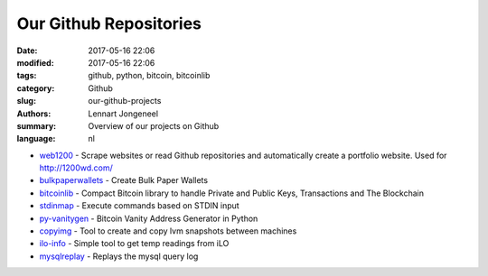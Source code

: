 
Our Github Repositories
=======================

:date: 2017-05-16 22:06
:modified: 2017-05-16 22:06
:tags: github, python, bitcoin, bitcoinlib
:category: Github
:slug: our-github-projects
:authors: Lennart Jongeneel
:summary: Overview of our projects on Github
:language: nl

* `web1200 <https://github.com/1200wd/web1200>`_ - Scrape websites or read Github repositories and automatically create a portfolio website. Used for http://1200wd.com/
* `bulkpaperwallets <https://github.com/1200wd/bulkpaperwallets>`_ - Create Bulk Paper Wallets
* `bitcoinlib <https://github.com/1200wd/bitcoinlib>`_ - Compact Bitcoin library to handle Private and Public Keys, Transactions and The Blockchain
* `stdinmap <https://github.com/1200wd/stdinmap>`_ - Execute commands based on STDIN input
* `py-vanitygen <https://github.com/1200wd/py-vanitygen>`_ - Bitcoin Vanity Address Generator in Python
* `copyimg <https://github.com/1200wd/copyimg>`_ - Tool to create and copy lvm snapshots between machines
* `ilo-info <https://github.com/1200wd/ilo-info>`_ - Simple tool to get temp readings from iLO
* `mysqlreplay <https://github.com/1200wd/mysqlreplay>`_ - Replays the mysql query log
